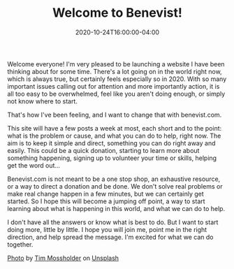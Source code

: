 #+TITLE: Welcome to Benevist!
#+DESCRIPTION: Introducing a website dedicated to making it easier to make the world better, locally and globally
#+DATE: 2020-10-24T16:00:00-04:00
#+IMAGE: tim-mossholder-8R-mXppeakM-unsplash.jpg
#+CATEGORIES[]: Announcement
#+TAGS[]: benevist

Welcome everyone! I'm very pleased to be launching a website I have been thinking about for some time. There's a lot going on in the world right now, which is always true, but certainly feels especially so in 2020. With so many important issues calling out for attention and more importantly action, it is all too easy to be overwhelmed, feel like you aren't doing enough, or simply not know where to start.

That's how I've been feeling, and I want to change that with benevist.com.

This site will have a few posts a week at most, each short and to the point: what is the problem or cause, and what you can do to help, right now. The aim is to keep it simple and direct, something you can do right away and easily. This could be a quick donation, starting to learn more about something happening, signing up to volunteer your time or skills, helping get the word out...

Benevist.com is not meant to be a one stop shop, an exhaustive resource, or a way to direct a donation and be done. We don't solve real problems or make real change happen in a few minutes, but we can certainly get started. So I hope this will become a jumping off point, a way to start learning about what is happening in this world, and what we can do to help.

I don't have all the answers or know what is best to do. But I want to start doing more, little by little. I hope you will join me, point me in the right direction, and help spread the message. I'm excited for what we can do together.

#+ATTR_HTML: :class credits
[[https://unsplash.com/photos/8R-mXppeakM][Photo]] by [[https://unsplash.com/@timmossholder][Tim Mossholder]] on [[https://unsplash.com][Unsplash]]
